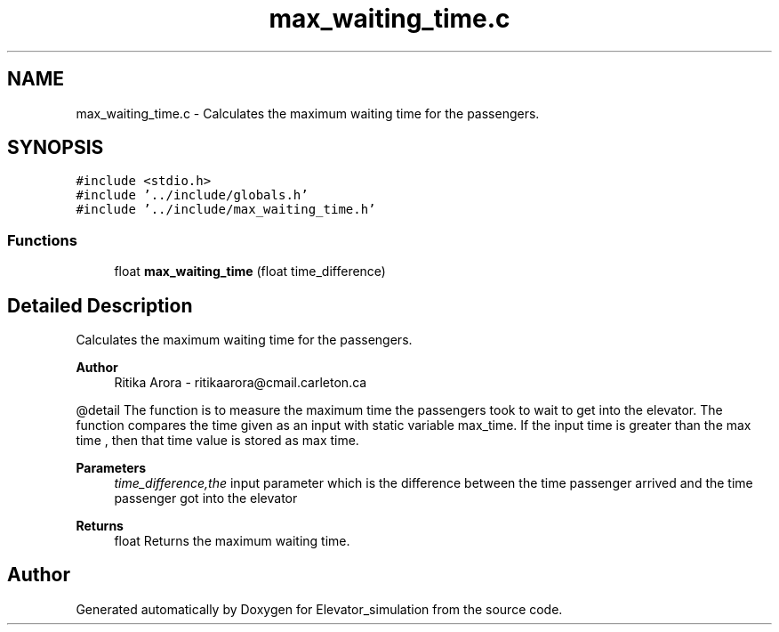 .TH "max_waiting_time.c" 3 "Wed Apr 22 2020" "Elevator_simulation" \" -*- nroff -*-
.ad l
.nh
.SH NAME
max_waiting_time.c \- Calculates the maximum waiting time for the passengers\&.  

.SH SYNOPSIS
.br
.PP
\fC#include <stdio\&.h>\fP
.br
\fC#include '\&.\&./include/globals\&.h'\fP
.br
\fC#include '\&.\&./include/max_waiting_time\&.h'\fP
.br

.SS "Functions"

.in +1c
.ti -1c
.RI "float \fBmax_waiting_time\fP (float time_difference)"
.br
.in -1c
.SH "Detailed Description"
.PP 
Calculates the maximum waiting time for the passengers\&. 


.PP
\fBAuthor\fP
.RS 4
Ritika Arora - ritikaarora@cmail.carleton.ca
.RE
.PP
@detail The function is to measure the maximum time the passengers took to wait to get into the elevator\&. The function compares the time given as an input with static variable max_time\&. If the input time is greater than the max time , then that time value is stored as max time\&.
.PP
\fBParameters\fP
.RS 4
\fItime_difference,the\fP input parameter which is the difference between the time passenger arrived and the time passenger got into the elevator
.RE
.PP
\fBReturns\fP
.RS 4
float Returns the maximum waiting time\&. 
.RE
.PP

.SH "Author"
.PP 
Generated automatically by Doxygen for Elevator_simulation from the source code\&.
